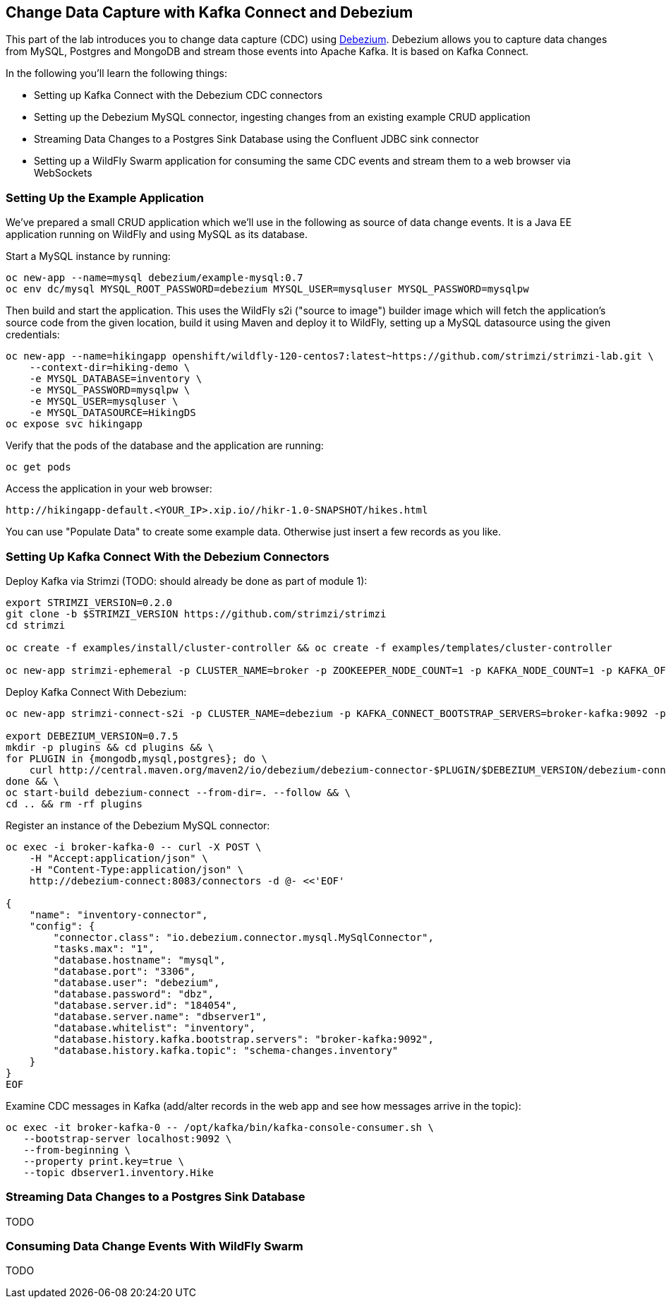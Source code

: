 == Change Data Capture with Kafka Connect and Debezium

This part of the lab introduces you to change data capture (CDC) using http://debezium.io/[Debezium].
Debezium allows you to capture data changes from MySQL, Postgres and MongoDB and stream those events into Apache Kafka.
It is based on Kafka Connect.

In the following you'll learn the following things:

* Setting up Kafka Connect with the Debezium CDC connectors
* Setting up the Debezium MySQL connector, ingesting changes from an existing example CRUD application
* Streaming Data Changes to a Postgres Sink Database using the Confluent JDBC sink connector
* Setting up a WildFly Swarm application for consuming the same CDC events and stream them to a web browser via WebSockets

=== Setting Up the Example Application

We've prepared a small CRUD application which we'll use in the following as source of data change events.
It is a Java EE application running on WildFly and using MySQL as its database.

Start a MySQL instance by running:

[source]
oc new-app --name=mysql debezium/example-mysql:0.7
oc env dc/mysql MYSQL_ROOT_PASSWORD=debezium MYSQL_USER=mysqluser MYSQL_PASSWORD=mysqlpw

Then build and start the application.
This uses the WildFly s2i ("source to image") builder image which will fetch the application's source code from the given location,
build it using Maven and deploy it to WildFly, setting up a MySQL datasource using the given credentials:

[source]
oc new-app --name=hikingapp openshift/wildfly-120-centos7:latest~https://github.com/strimzi/strimzi-lab.git \
    --context-dir=hiking-demo \
    -e MYSQL_DATABASE=inventory \
    -e MYSQL_PASSWORD=mysqlpw \
    -e MYSQL_USER=mysqluser \
    -e MYSQL_DATASOURCE=HikingDS
oc expose svc hikingapp

Verify that the pods of the database and the application are running:

[source]
oc get pods

Access the application in your web browser:

[source]
http://hikingapp-default.<YOUR_IP>.xip.io//hikr-1.0-SNAPSHOT/hikes.html

You can use "Populate Data" to create some example data.
Otherwise just insert a few records as you like.

=== Setting Up Kafka Connect With the Debezium Connectors

Deploy Kafka via Strimzi (TODO: should already be done as part of module 1):

[source]
----
export STRIMZI_VERSION=0.2.0
git clone -b $STRIMZI_VERSION https://github.com/strimzi/strimzi
cd strimzi

oc create -f examples/install/cluster-controller && oc create -f examples/templates/cluster-controller

oc new-app strimzi-ephemeral -p CLUSTER_NAME=broker -p ZOOKEEPER_NODE_COUNT=1 -p KAFKA_NODE_COUNT=1 -p KAFKA_OFFSETS_TOPIC_REPLICATION_FACTOR=1 -p KAFKA_TRANSACTION_STATE_LOG_REPLICATION_FACTOR=1
----

Deploy Kafka Connect With Debezium:

[source]
----
oc new-app strimzi-connect-s2i -p CLUSTER_NAME=debezium -p KAFKA_CONNECT_BOOTSTRAP_SERVERS=broker-kafka:9092 -p KAFKA_CONNECT_CONFIG_STORAGE_REPLICATION_FACTOR=1 -p KAFKA_CONNECT_OFFSET_STORAGE_REPLICATION_FACTOR=1 -p KAFKA_CONNECT_STATUS_STORAGE_REPLICATION_FACTOR=1

export DEBEZIUM_VERSION=0.7.5
mkdir -p plugins && cd plugins && \
for PLUGIN in {mongodb,mysql,postgres}; do \
    curl http://central.maven.org/maven2/io/debezium/debezium-connector-$PLUGIN/$DEBEZIUM_VERSION/debezium-connector-$PLUGIN-$DEBEZIUM_VERSION-plugin.tar.gz | tar xz; \
done && \
oc start-build debezium-connect --from-dir=. --follow && \
cd .. && rm -rf plugins
----

Register an instance of the Debezium MySQL connector:

[source]
----
oc exec -i broker-kafka-0 -- curl -X POST \
    -H "Accept:application/json" \
    -H "Content-Type:application/json" \
    http://debezium-connect:8083/connectors -d @- <<'EOF'

{
    "name": "inventory-connector",
    "config": {
        "connector.class": "io.debezium.connector.mysql.MySqlConnector",
        "tasks.max": "1",
        "database.hostname": "mysql",
        "database.port": "3306",
        "database.user": "debezium",
        "database.password": "dbz",
        "database.server.id": "184054",
        "database.server.name": "dbserver1",
        "database.whitelist": "inventory",
        "database.history.kafka.bootstrap.servers": "broker-kafka:9092",
        "database.history.kafka.topic": "schema-changes.inventory"
    }
}
EOF
----

Examine CDC messages in Kafka (add/alter records in the web app and see how messages arrive in the topic):

[source]
----
oc exec -it broker-kafka-0 -- /opt/kafka/bin/kafka-console-consumer.sh \
   --bootstrap-server localhost:9092 \
   --from-beginning \
   --property print.key=true \
   --topic dbserver1.inventory.Hike
----

=== Streaming Data Changes to a Postgres Sink Database

TODO

=== Consuming Data Change Events With WildFly Swarm

TODO
